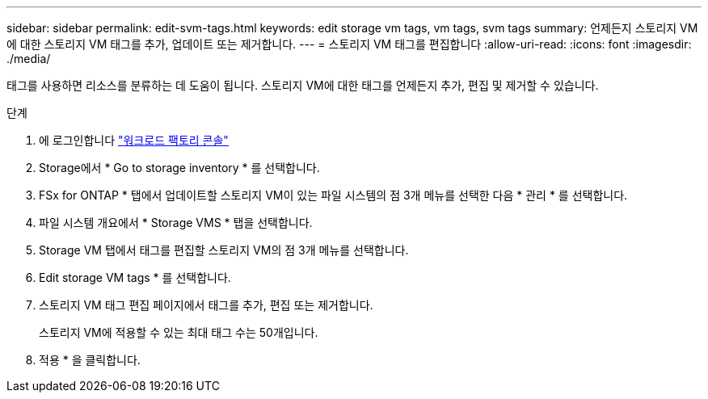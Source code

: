 ---
sidebar: sidebar 
permalink: edit-svm-tags.html 
keywords: edit storage vm tags, vm tags, svm tags 
summary: 언제든지 스토리지 VM에 대한 스토리지 VM 태그를 추가, 업데이트 또는 제거합니다. 
---
= 스토리지 VM 태그를 편집합니다
:allow-uri-read: 
:icons: font
:imagesdir: ./media/


[role="lead"]
태그를 사용하면 리소스를 분류하는 데 도움이 됩니다. 스토리지 VM에 대한 태그를 언제든지 추가, 편집 및 제거할 수 있습니다.

.단계
. 에 로그인합니다 link:https://console.workloads.netapp.com/["워크로드 팩토리 콘솔"^]
. Storage에서 * Go to storage inventory * 를 선택합니다.
. FSx for ONTAP * 탭에서 업데이트할 스토리지 VM이 있는 파일 시스템의 점 3개 메뉴를 선택한 다음 * 관리 * 를 선택합니다.
. 파일 시스템 개요에서 * Storage VMS * 탭을 선택합니다.
. Storage VM 탭에서 태그를 편집할 스토리지 VM의 점 3개 메뉴를 선택합니다.
. Edit storage VM tags * 를 선택합니다.
. 스토리지 VM 태그 편집 페이지에서 태그를 추가, 편집 또는 제거합니다.
+
스토리지 VM에 적용할 수 있는 최대 태그 수는 50개입니다.

. 적용 * 을 클릭합니다.

